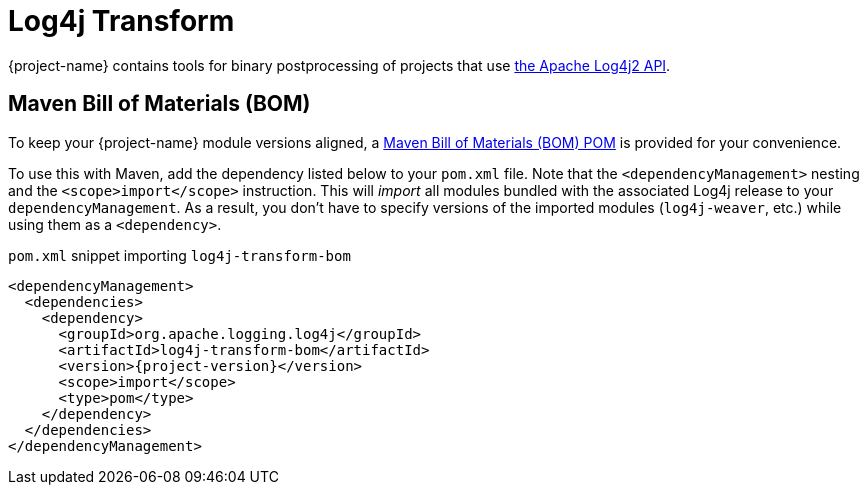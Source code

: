 ////
Licensed to the Apache Software Foundation (ASF) under one or more
contributor license agreements. See the NOTICE file distributed with
this work for additional information regarding copyright ownership.
The ASF licenses this file to You under the Apache License, Version 2.0
(the "License"); you may not use this file except in compliance with
the License. You may obtain a copy of the License at

    https://www.apache.org/licenses/LICENSE-2.0

Unless required by applicable law or agreed to in writing, software
distributed under the License is distributed on an "AS IS" BASIS,
WITHOUT WARRANTIES OR CONDITIONS OF ANY KIND, either express or implied.
See the License for the specific language governing permissions and
limitations under the License.
////

= Log4j Transform

{project-name} contains tools for binary postprocessing of projects that use https://logging.apache.org/log4j/2.x/[the Apache Log4j2 API].

[#maven-bom]
== Maven Bill of Materials (BOM)

To keep your {project-name} module versions aligned, a https://maven.apache.org/guides/introduction/introduction-to-dependency-mechanism.html#bill-of-materials-bom-poms[Maven Bill of Materials (BOM) POM] is provided for your convenience.

To use this with Maven, add the dependency listed below to your `pom.xml` file.
Note that the `<dependencyManagement>` nesting and the `<scope>import</scope>` instruction.
This will _import_ all modules bundled with the associated Log4j release to your `dependencyManagement`.
As a result, you don't have to specify versions of the imported modules (`log4j-weaver`, etc.) while using them as a `<dependency>`.

.`pom.xml` snippet importing `log4j-transform-bom`
[source,subs="+attributes"]
----
<dependencyManagement>
  <dependencies>
    <dependency>
      <groupId>org.apache.logging.log4j</groupId>
      <artifactId>log4j-transform-bom</artifactId>
      <version>{project-version}</version>
      <scope>import</scope>
      <type>pom</type>
    </dependency>
  </dependencies>
</dependencyManagement>
----
